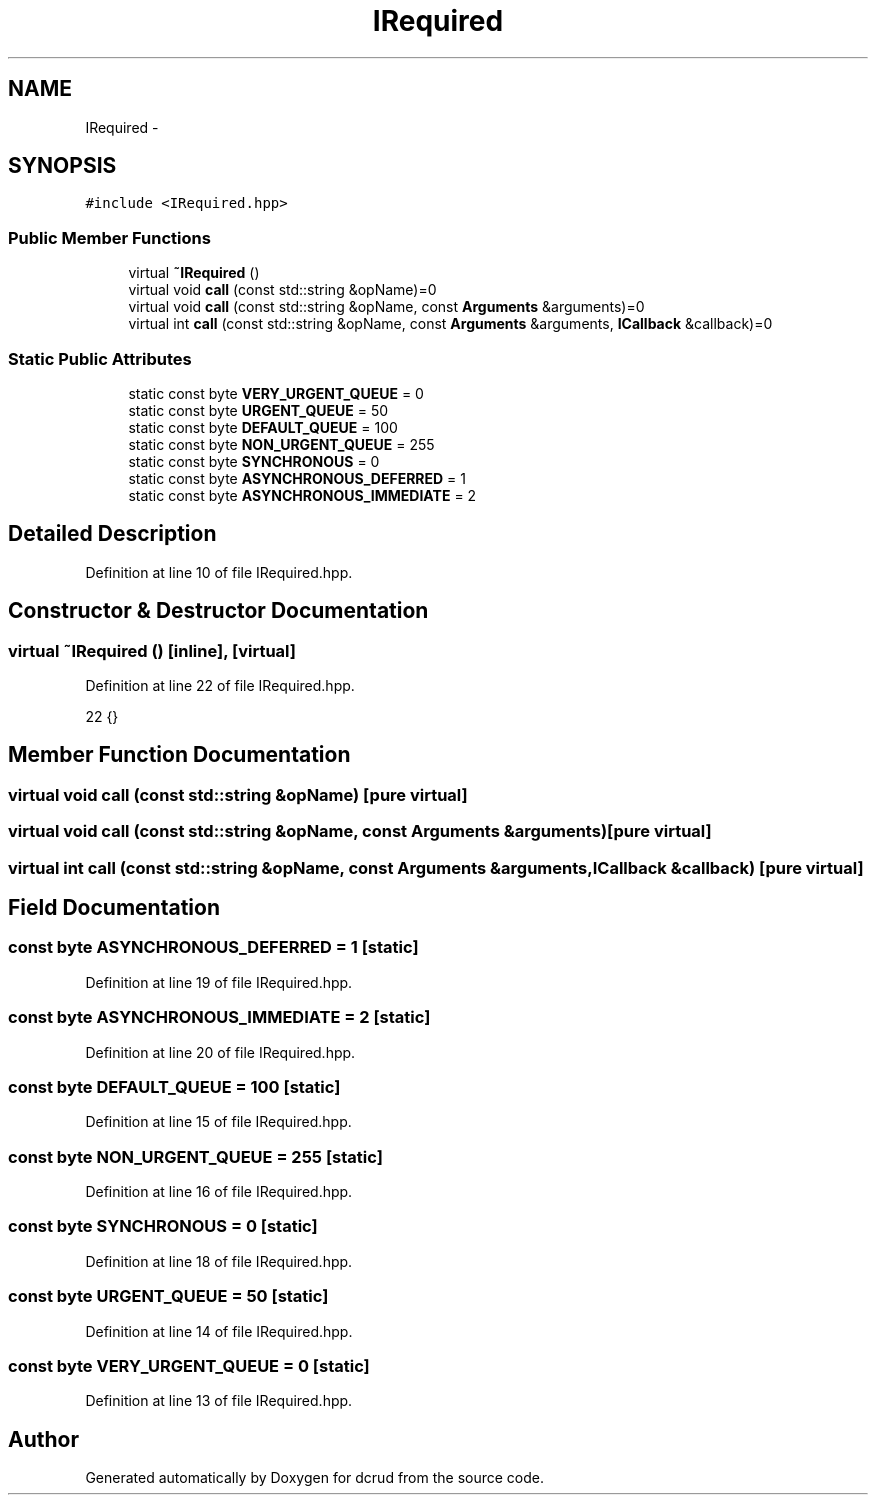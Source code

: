 .TH "IRequired" 3 "Sat Jan 9 2016" "Version 0.0.0" "dcrud" \" -*- nroff -*-
.ad l
.nh
.SH NAME
IRequired \- 
.SH SYNOPSIS
.br
.PP
.PP
\fC#include <IRequired\&.hpp>\fP
.SS "Public Member Functions"

.in +1c
.ti -1c
.RI "virtual \fB~IRequired\fP ()"
.br
.ti -1c
.RI "virtual void \fBcall\fP (const std::string &opName)=0"
.br
.ti -1c
.RI "virtual void \fBcall\fP (const std::string &opName, const \fBArguments\fP &arguments)=0"
.br
.ti -1c
.RI "virtual int \fBcall\fP (const std::string &opName, const \fBArguments\fP &arguments, \fBICallback\fP &callback)=0"
.br
.in -1c
.SS "Static Public Attributes"

.in +1c
.ti -1c
.RI "static const byte \fBVERY_URGENT_QUEUE\fP = 0"
.br
.ti -1c
.RI "static const byte \fBURGENT_QUEUE\fP = 50"
.br
.ti -1c
.RI "static const byte \fBDEFAULT_QUEUE\fP = 100"
.br
.ti -1c
.RI "static const byte \fBNON_URGENT_QUEUE\fP = 255"
.br
.ti -1c
.RI "static const byte \fBSYNCHRONOUS\fP = 0"
.br
.ti -1c
.RI "static const byte \fBASYNCHRONOUS_DEFERRED\fP = 1"
.br
.ti -1c
.RI "static const byte \fBASYNCHRONOUS_IMMEDIATE\fP = 2"
.br
.in -1c
.SH "Detailed Description"
.PP 
Definition at line 10 of file IRequired\&.hpp\&.
.SH "Constructor & Destructor Documentation"
.PP 
.SS "virtual ~\fBIRequired\fP ()\fC [inline]\fP, \fC [virtual]\fP"

.PP
Definition at line 22 of file IRequired\&.hpp\&.
.PP
.nf
22 {}
.fi
.SH "Member Function Documentation"
.PP 
.SS "virtual void call (const std::string &opName)\fC [pure virtual]\fP"

.SS "virtual void call (const std::string &opName, const \fBArguments\fP &arguments)\fC [pure virtual]\fP"

.SS "virtual int call (const std::string &opName, const \fBArguments\fP &arguments, \fBICallback\fP &callback)\fC [pure virtual]\fP"

.SH "Field Documentation"
.PP 
.SS "const byte ASYNCHRONOUS_DEFERRED = 1\fC [static]\fP"

.PP
Definition at line 19 of file IRequired\&.hpp\&.
.SS "const byte ASYNCHRONOUS_IMMEDIATE = 2\fC [static]\fP"

.PP
Definition at line 20 of file IRequired\&.hpp\&.
.SS "const byte DEFAULT_QUEUE = 100\fC [static]\fP"

.PP
Definition at line 15 of file IRequired\&.hpp\&.
.SS "const byte NON_URGENT_QUEUE = 255\fC [static]\fP"

.PP
Definition at line 16 of file IRequired\&.hpp\&.
.SS "const byte SYNCHRONOUS = 0\fC [static]\fP"

.PP
Definition at line 18 of file IRequired\&.hpp\&.
.SS "const byte URGENT_QUEUE = 50\fC [static]\fP"

.PP
Definition at line 14 of file IRequired\&.hpp\&.
.SS "const byte VERY_URGENT_QUEUE = 0\fC [static]\fP"

.PP
Definition at line 13 of file IRequired\&.hpp\&.

.SH "Author"
.PP 
Generated automatically by Doxygen for dcrud from the source code\&.
